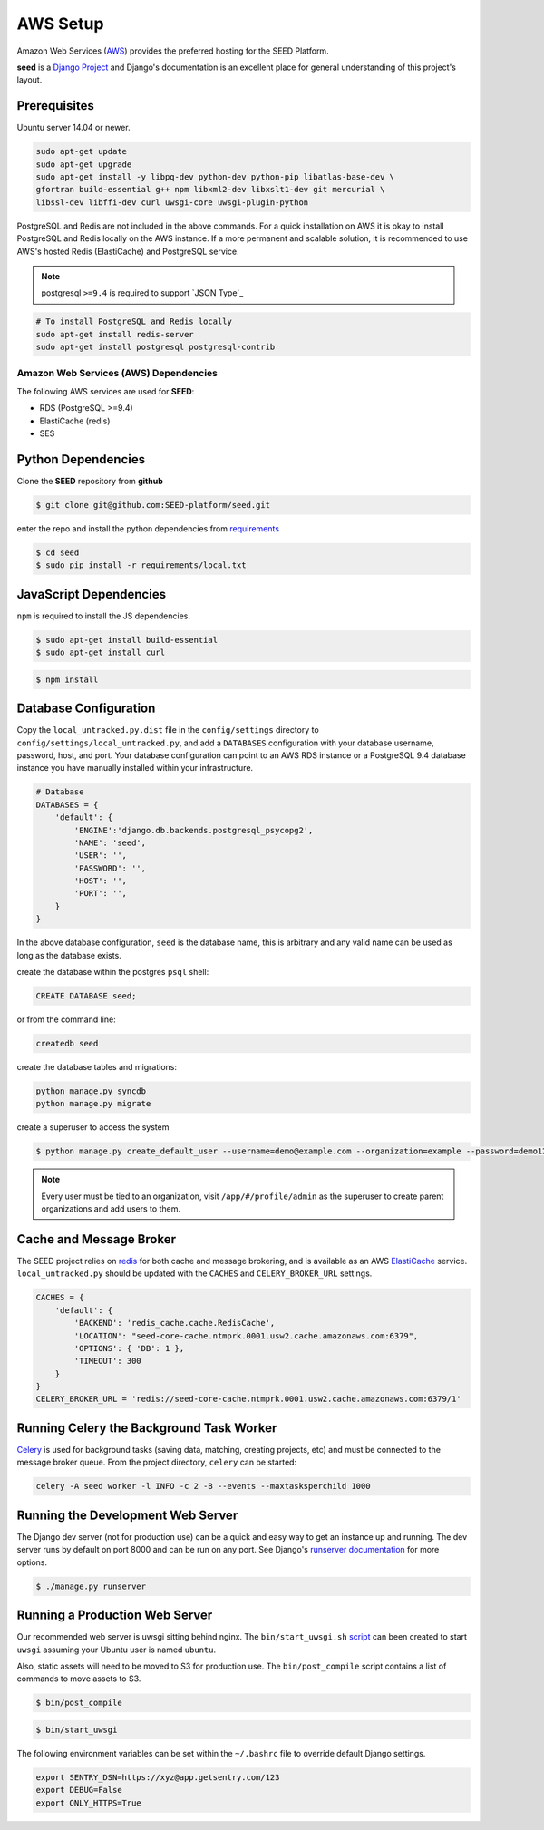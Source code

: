 =========
AWS Setup
=========

Amazon Web Services (`AWS`_) provides the preferred hosting for the SEED Platform.

**seed** is a `Django Project`_ and Django's documentation is an excellent place for general
understanding of this project's layout.

.. _Django Project: https://www.djangoproject.com/

.. _AWS: http://aws.amazon.com/

Prerequisites
^^^^^^^^^^^^^

Ubuntu server 14.04 or newer.

.. code-block:: console

    sudo apt-get update
    sudo apt-get upgrade
    sudo apt-get install -y libpq-dev python-dev python-pip libatlas-base-dev \
    gfortran build-essential g++ npm libxml2-dev libxslt1-dev git mercurial \
    libssl-dev libffi-dev curl uwsgi-core uwsgi-plugin-python


PostgreSQL and Redis are not included in the above commands. For a quick installation on AWS it
is okay to install PostgreSQL and Redis locally on the AWS instance. If a more permanent and
scalable solution, it is recommended to use AWS's hosted Redis (ElastiCache) and PostgreSQL service.

.. note:: postgresql ``>=9.4`` is required to support `JSON Type`_

.. code-block:: console

    # To install PostgreSQL and Redis locally
    sudo apt-get install redis-server
    sudo apt-get install postgresql postgresql-contrib


Amazon Web Services (AWS) Dependencies
++++++++++++++++++++++++++++++++++++++

The following AWS services are used for **SEED**:

* RDS (PostgreSQL >=9.4)
* ElastiCache (redis)
* SES


Python Dependencies
^^^^^^^^^^^^^^^^^^^

Clone the **SEED** repository from **github**

.. code-block:: console

    $ git clone git@github.com:SEED-platform/seed.git

enter the repo and install the python dependencies from `requirements`_

.. _requirements: https://github.com/SEED-platform/seed/blob/master/requirements/local.txt

.. code-block:: console

    $ cd seed
    $ sudo pip install -r requirements/local.txt


JavaScript Dependencies
^^^^^^^^^^^^^^^^^^^^^^^

``npm`` is required to install the JS dependencies.

.. code-block:: console

    $ sudo apt-get install build-essential
    $ sudo apt-get install curl


.. code-block:: console

    $ npm install


Database Configuration
^^^^^^^^^^^^^^^^^^^^^^

Copy the ``local_untracked.py.dist`` file in the ``config/settings`` directory to
``config/settings/local_untracked.py``, and add a ``DATABASES`` configuration with your database username,
password, host, and port. Your database configuration can point to an AWS RDS instance or a PostgreSQL 9.4 database
instance you have manually installed within your infrastructure.

.. code-block:: python

    # Database
    DATABASES = {
        'default': {
            'ENGINE':'django.db.backends.postgresql_psycopg2',
            'NAME': 'seed',
            'USER': '',
            'PASSWORD': '',
            'HOST': '',
            'PORT': '',
        }
    }


.. note::

In the above database configuration, ``seed`` is the database name, this
is arbitrary and any valid name can be used as long as the database exists.

create the database within the postgres ``psql`` shell:

.. code-block:: psql

    CREATE DATABASE seed;

or from the command line:

.. code-block:: console

    createdb seed


create the database tables and migrations:

.. code-block:: console

    python manage.py syncdb
    python manage.py migrate


create a superuser to access the system

.. code-block:: console

    $ python manage.py create_default_user --username=demo@example.com --organization=example --password=demo123


.. note::

    Every user must be tied to an organization, visit ``/app/#/profile/admin``
    as the superuser to create parent organizations and add users to them.

Cache and Message Broker
^^^^^^^^^^^^^^^^^^^^^^^^

The SEED project relies on `redis`_ for both cache and message brokering, and
is available as an AWS `ElastiCache`_ service.
``local_untracked.py`` should be updated with the ``CACHES`` and ``CELERY_BROKER_URL``
settings.

.. _ElastiCache: https://aws.amazon.com/elasticache/

.. _redis: http://redis.io/

.. code-block:: python

    CACHES = {
        'default': {
            'BACKEND': 'redis_cache.cache.RedisCache',
            'LOCATION': "seed-core-cache.ntmprk.0001.usw2.cache.amazonaws.com:6379",
            'OPTIONS': { 'DB': 1 },
            'TIMEOUT': 300
        }
    }
    CELERY_BROKER_URL = 'redis://seed-core-cache.ntmprk.0001.usw2.cache.amazonaws.com:6379/1'

Running Celery the Background Task Worker
^^^^^^^^^^^^^^^^^^^^^^^^^^^^^^^^^^^^^^^^^

`Celery`_ is used for background tasks (saving data, matching, creating
projects, etc) and must be connected to the message broker queue. From the
project directory, ``celery`` can be started:

.. code-block:: console

    celery -A seed worker -l INFO -c 2 -B --events --maxtasksperchild 1000

.. _Celery: http://www.celeryproject.org/


Running the Development Web Server
^^^^^^^^^^^^^^^^^^^^^^^^^^^^^^^^^^

The Django dev server (not for production use) can be a quick and easy way to
get an instance up and running. The dev server runs by default on port 8000
and can be run on any port. See Django's `runserver documentation`_ for more
options.

.. _runserver documentation: https://docs.djangoproject.com/en/1.6/ref/django-admin/#django-admin-runserver

.. code-block:: console

    $ ./manage.py runserver


Running a Production Web Server
^^^^^^^^^^^^^^^^^^^^^^^^^^^^^^^

Our recommended web server is uwsgi sitting behind nginx. The
``bin/start_uwsgi.sh`` `script`_ can been created to start ``uwsgi`` assuming
your Ubuntu user is named ``ubuntu``.

Also, static assets will need to be moved to S3 for production use. The
``bin/post_compile`` script contains a list of commands to move assets to S3.

.. code-block:: console

    $ bin/post_compile

.. _script: https://github.com/SEED-platform/seed/blob/master/bin/start_uwsgi.sh

.. code-block:: console

    $ bin/start_uwsgi

The following environment variables can be set within the ``~/.bashrc`` file to
override default Django settings.

.. code-block:: bash

    export SENTRY_DSN=https://xyz@app.getsentry.com/123
    export DEBUG=False
    export ONLY_HTTPS=True

